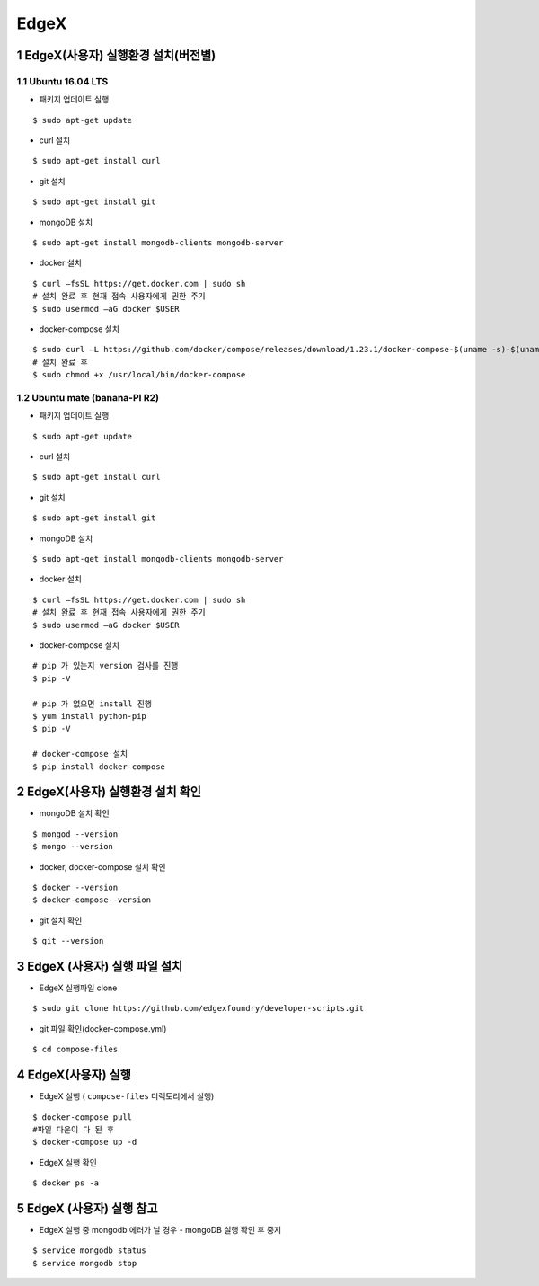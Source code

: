 EdgeX
=======
1 EdgeX(사용자) 실행환경 설치(버전별)
------------------------------------
1.1 Ubuntu 16.04 LTS
^^^^^^^^^^^^^^^^^^^^^
* 패키지 업데이트 실행
::

  $ sudo apt-get update
  
* curl 설치
::

  $ sudo apt-get install curl
  
* git 설치
::

   $ sudo apt-get install git
   
* mongoDB 설치
::

  $ sudo apt-get install mongodb-clients mongodb-server
  
* docker 설치
::

  $ curl –fsSL https://get.docker.com | sudo sh
  # 설치 완료 후 현재 접속 사용자에게 권한 주기
  $ sudo usermod –aG docker $USER 

* docker-compose 설치
::
  
  $ sudo curl –L https://github.com/docker/compose/releases/download/1.23.1/docker-compose-$(uname -s)-$(uname –m) -o /usr/local/bin/docker-compose
  # 설치 완료 후
  $ sudo chmod +x /usr/local/bin/docker-compose

1.2 Ubuntu mate (banana-PI R2)
^^^^^^^^^^^^^^^^^^^^^^^^^^^^^^^
* 패키지 업데이트 실행
::

  $ sudo apt-get update
  
* curl 설치
::

  $ sudo apt-get install curl
  
* git 설치
::

   $ sudo apt-get install git
   
* mongoDB 설치
::

  $ sudo apt-get install mongodb-clients mongodb-server
  
* docker 설치
::

  $ curl –fsSL https://get.docker.com | sudo sh
  # 설치 완료 후 현재 접속 사용자에게 권한 주기
  $ sudo usermod –aG docker $USER 

* docker-compose 설치
  
::

  # pip 가 있는지 version 검사를 진행
  $ pip -V
  
  # pip 가 없으면 install 진행
  $ yum install python-pip
  $ pip -V
  
  # docker-compose 설치
  $ pip install docker-compose
  
2 EdgeX(사용자) 실행환경 설치 확인
------------------------------------
* mongoDB 설치 확인

::

  $ mongod --version
  $ mongo --version

* docker, docker-compose 설치 확인

::

  $ docker --version
  $ docker-compose--version

* git 설치 확인

::

  $ git --version
  
3 EdgeX (사용자) 실행 파일 설치
------------------------------
* EdgeX 실행파일 clone
::

  $ sudo git clone https://github.com/edgexfoundry/developer-scripts.git

* git 파일 확인(docker-compose.yml)
::

  $ cd compose-files

4 EdgeX(사용자) 실행
--------------------
* EdgeX 실행 ( ``compose-files`` 디렉토리에서 실행)
::

  $ docker-compose pull
  #파일 다운이 다 된 후
  $ docker-compose up -d

* EdgeX 실행 확인
::

  $ docker ps -a

5 EdgeX (사용자) 실행 참고
--------------------------
* EdgeX 실행 중 mongodb 에러가 날 경우
  - mongoDB 실행 확인 후 중지
::
  
  $ service mongodb status
  $ service mongodb stop
